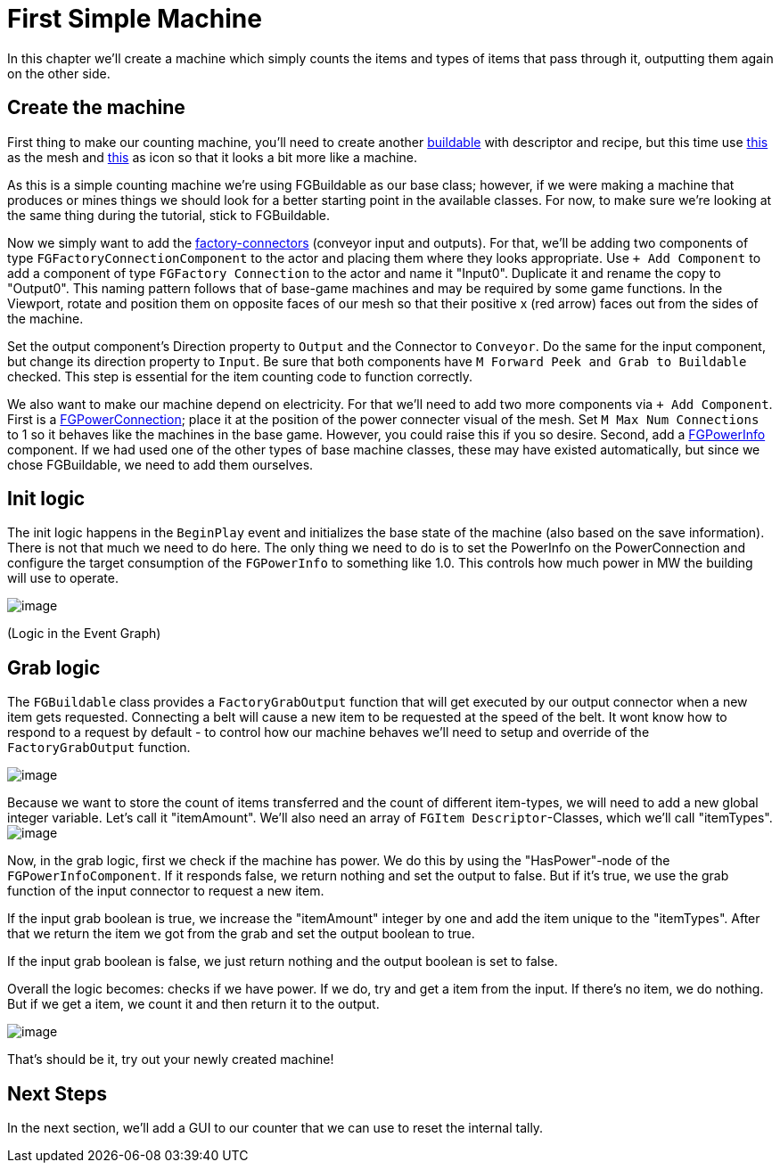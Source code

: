 = First Simple Machine

In this chapter we'll create a machine which simply counts the items and types of items that pass through it, outputting them again on the other side. 

== Create the machine

First thing to make our counting machine, you'll need to create another xref:Development/BeginnersGuide/SimpleMod/buildable.adoc[buildable] with descriptor and recipe, but this time use link:{attachmentsdir}/BeginnersGuide/simpleMod/SM_SampleMachine.fbx[this] as the mesh and link:{attachmentsdir}/BeginnersGuide/simpleMod/Icon_SimpleMachine.png[this] as icon so that it looks a bit more like a machine.

As this is a simple counting machine we're using FGBuildable as our base class; however, if we were making a machine that produces or mines things we should look for a better starting point in the available classes.
For now, to make sure we're looking at the same thing during the tutorial, stick to FGBuildable.

Now we simply want to add the xref:Development/Satisfactory/FactoryConnectors.adoc[factory-connectors] (conveyor input and outputs).
For that, we'll be adding two components of type `FGFactoryConnectionComponent` to the actor and placing them where they looks appropriate.
Use `+ Add Component` to add a component of type `FGFactory Connection` to the actor and name it "Input0".
Duplicate it and rename the copy to "Output0". This naming pattern follows that of base-game machines and may be required by some game functions.
In the Viewport, rotate and position them on opposite faces of our mesh so that their positive x (red arrow) faces out from the sides of the machine.

Set the output component's Direction property to `Output` and the Connector to `Conveyor`. Do the same for the input component, but change its direction property to `Input`.
Be sure that both components have `M Forward Peek and Grab to Buildable` checked.
This step is essential for the item counting code to function correctly.

We also want to make our machine depend on electricity. For that we'll need to add two more components via `+ Add Component`.
First is a xref:Development/Satisfactory/PowerNetwork.adoc[FGPowerConnection]; place it at the position of the power connecter visual of the mesh.
Set `M Max Num Connections` to 1 so it behaves like the machines in the base game. However, you could raise this if you so desire.
Second, add a xref:Development/Satisfactory/PowerNetwork.adoc[FGPowerInfo] component.
If we had used one of the other types of base machine classes, these may have existed automatically, but since we chose FGBuildable, we need to add them ourselves.


== Init logic

The init logic happens in the `BeginPlay` event and initializes the base state of the machine (also based on the save information).
There is not that much we need to do here.
The only thing we need to do is to set the PowerInfo on the PowerConnection and configure the target consumption of the `FGPowerInfo` to something like 1.0.
This controls how much power in MW the building will use to operate.

image:BeginnersGuide/simpleMod/machines/SimpleMachine_Init.jpg[image]

(Logic in the Event Graph)

== Grab logic

The `FGBuildable` class provides a `FactoryGrabOutput` function that will get executed by our output connector when a new item gets requested.
Connecting a belt will cause a new item to be requested at the speed of the belt.
It wont know how to respond to a request by default - to control how our machine behaves we'll need to setup and override of the `FactoryGrabOutput` function.

image:BeginnersGuide/simpleMod/machines/SimpleMachine_Override.jpg[image]

Because we want to store the count of items transferred and the count of different item-types, we will need to add a new global integer variable.
Let's call it "itemAmount".
We'll also need an array of `+FGItem Descriptor+`-Classes, which we'll call "itemTypes".
image:BeginnersGuide/simpleMod/machines/SimpleMachine_Variables.jpg[image]

Now, in the grab logic, first we check if the machine has power. We do this by using the "HasPower"-node of the `FGPowerInfoComponent`. If it responds false, we return nothing and set the output to false. But if it's true, we use the grab function of the input connector to request a new item.

If the input grab boolean is true, we increase the "itemAmount" integer by one and add the item unique to the "itemTypes". After that we return the item we got from the grab and set the output boolean to true.

If the input grab boolean is false, we just return nothing and the output boolean is set to false.

Overall the logic becomes: checks if we have power. If we do, try and get a item from the input. If there's no item, we do nothing. But if we get a item, we count it and then return it to the output.

image:BeginnersGuide/simpleMod/machines/SimpleMachine_Grab.png[image]

That's should be it, try out your newly created machine!

== Next Steps

In the next section, we'll add a GUI to our counter that we can use to reset the internal tally.
